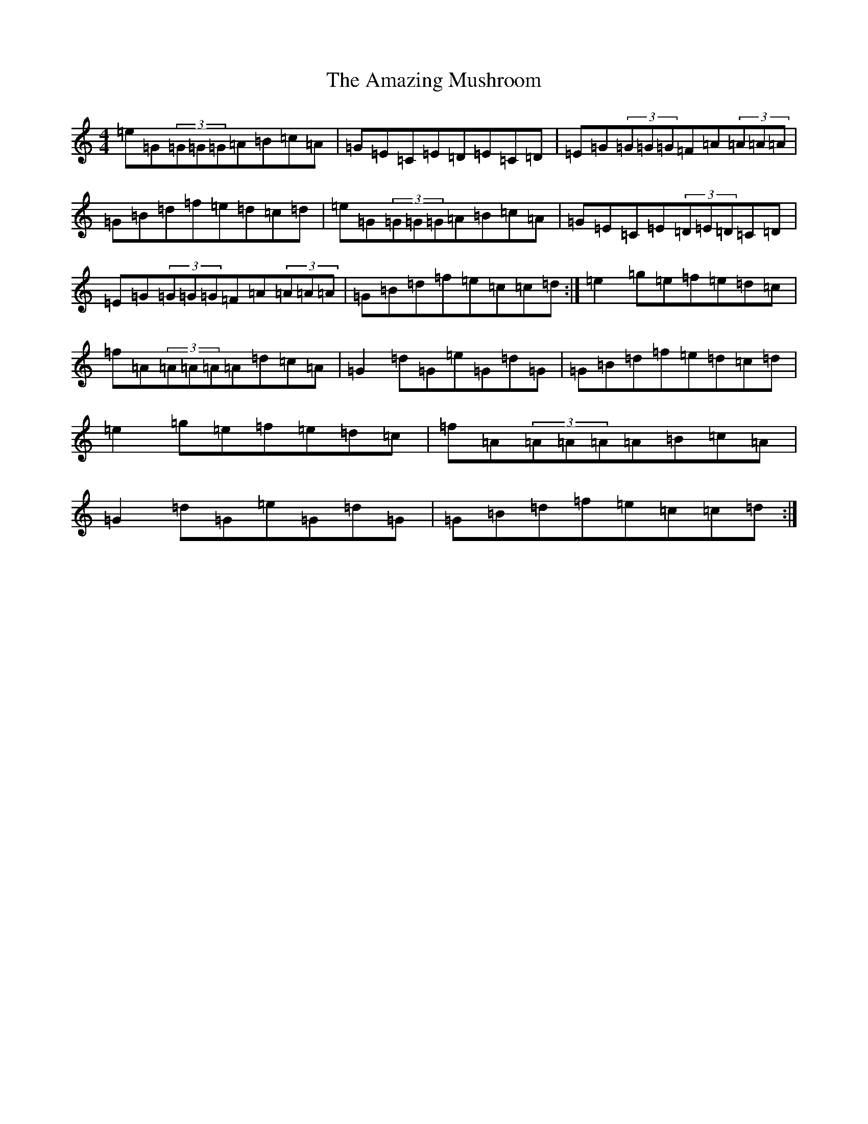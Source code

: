 X: 533
T: Amazing Mushroom, The
S: https://thesession.org/tunes/5074#setting23817
R: reel
M:4/4
L:1/8
K: C Major
=e=G(3=G=G=G=A=B=c=A|=G=E=C=E=D=E=C=D|=E=G(3=G=G=G=F=A(3=A=A=A|=G=B=d=f=e=d=c=d|=e=G(3=G=G=G=A=B=c=A|=G=E=C=E(3=D=E=D=C=D|=E=G(3=G=G=G=F=A(3=A=A=A|=G=B=d=f=e=c=c=d:|=e2=g=e=f=e=d=c|=f=A(3=A=A=A=A=d=c=A|=G2=d=G=e=G=d=G|=G=B=d=f=e=d=c=d|=e2=g=e=f=e=d=c|=f=A(3=A=A=A=A=B=c=A|=G2=d=G=e=G=d=G|=G=B=d=f=e=c=c=d:|